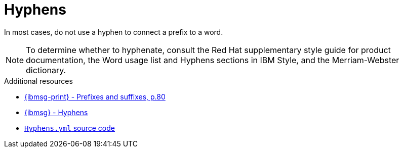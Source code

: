 :navtitle: Hyphens
:keywords: reference, rule, hyphens

= Hyphens

In most cases, do not use a hyphen to connect a prefix to a word.

[NOTE]
====
To determine whether to hyphenate, consult the Red Hat supplementary style guide for product documentation, the Word usage list and Hyphens sections in IBM Style, and the Merriam-Webster dictionary.
====

.Additional resources

* link:{ibmsg-url-print}[{ibmsg-print} - Prefixes and suffixes, p.80]
* link:{ibmsg-url}?topic=grammar-prefixes[{ibmsg} - Hyphens]
* link:{repository-url}blob/main/.vale/styles/RedHat/Hyphens.yml[`Hyphens.yml` source code]

